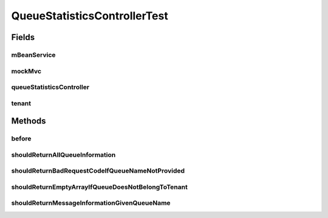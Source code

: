 .. java:import:: org.hamcrest.text StringContains

.. java:import:: org.junit Before

.. java:import:: org.junit Test

.. java:import:: org.mockito InjectMocks

.. java:import:: org.mockito Mock

.. java:import:: org.motechproject.admin.domain QueueMBean

.. java:import:: org.motechproject.admin.domain QueueMessage

.. java:import:: org.motechproject.admin.jmx MBeanService

.. java:import:: org.motechproject.admin.web.controller QueueStatisticsController

.. java:import:: org.motechproject.commons.api Tenant

.. java:import:: org.springframework.http MediaType

.. java:import:: org.springframework.test.web.server MockMvc

.. java:import:: org.springframework.test.web.server.request MockMvcRequestBuilders

.. java:import:: org.springframework.test.web.server.setup MockMvcBuilders

.. java:import:: java.util Arrays

.. java:import:: java.util Date

QueueStatisticsControllerTest
=============================

.. java:package:: org.motechproject.admin.web
   :noindex:

.. java:type:: public class QueueStatisticsControllerTest

Fields
------
mBeanService
^^^^^^^^^^^^

.. java:field:: @Mock  MBeanService mBeanService
   :outertype: QueueStatisticsControllerTest

mockMvc
^^^^^^^

.. java:field::  MockMvc mockMvc
   :outertype: QueueStatisticsControllerTest

queueStatisticsController
^^^^^^^^^^^^^^^^^^^^^^^^^

.. java:field:: @InjectMocks  QueueStatisticsController queueStatisticsController
   :outertype: QueueStatisticsControllerTest

tenant
^^^^^^

.. java:field:: @Mock  Tenant tenant
   :outertype: QueueStatisticsControllerTest

Methods
-------
before
^^^^^^

.. java:method:: @Before public void before()
   :outertype: QueueStatisticsControllerTest

shouldReturnAllQueueInformation
^^^^^^^^^^^^^^^^^^^^^^^^^^^^^^^

.. java:method:: @Test public void shouldReturnAllQueueInformation() throws Exception
   :outertype: QueueStatisticsControllerTest

shouldReturnBadRequestCodeIfQueueNameNotProvided
^^^^^^^^^^^^^^^^^^^^^^^^^^^^^^^^^^^^^^^^^^^^^^^^

.. java:method:: @Test public void shouldReturnBadRequestCodeIfQueueNameNotProvided() throws Exception
   :outertype: QueueStatisticsControllerTest

shouldReturnEmptyArrayIfQueueDoesNotBelongToTenant
^^^^^^^^^^^^^^^^^^^^^^^^^^^^^^^^^^^^^^^^^^^^^^^^^^

.. java:method:: @Test public void shouldReturnEmptyArrayIfQueueDoesNotBelongToTenant() throws Exception
   :outertype: QueueStatisticsControllerTest

shouldReturnMessageInformationGivenQueueName
^^^^^^^^^^^^^^^^^^^^^^^^^^^^^^^^^^^^^^^^^^^^

.. java:method:: @Test public void shouldReturnMessageInformationGivenQueueName() throws Exception
   :outertype: QueueStatisticsControllerTest

